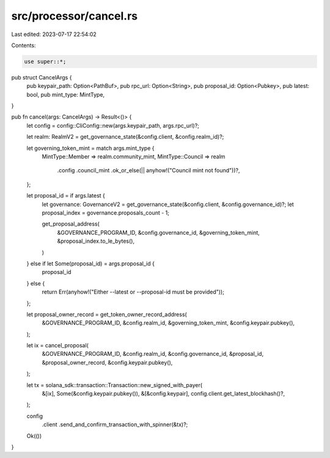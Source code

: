 src/processor/cancel.rs
=======================

Last edited: 2023-07-17 22:54:02

Contents:

.. code-block:: rs

    use super::*;

pub struct CancelArgs {
    pub keypair_path: Option<PathBuf>,
    pub rpc_url: Option<String>,
    pub proposal_id: Option<Pubkey>,
    pub latest: bool,
    pub mint_type: MintType,
}

pub fn cancel(args: CancelArgs) -> Result<()> {
    let config = config::CliConfig::new(args.keypair_path, args.rpc_url)?;

    let realm: RealmV2 = get_governance_state(&config.client, &config.realm_id)?;

    let governing_token_mint = match args.mint_type {
        MintType::Member => realm.community_mint,
        MintType::Council => realm
            .config
            .council_mint
            .ok_or_else(|| anyhow!("Council mint not found"))?,
    };

    let proposal_id = if args.latest {
        let governance: GovernanceV2 = get_governance_state(&config.client, &config.governance_id)?;
        let proposal_index = governance.proposals_count - 1;

        get_proposal_address(
            &GOVERNANCE_PROGRAM_ID,
            &config.governance_id,
            &governing_token_mint,
            &proposal_index.to_le_bytes(),
        )
    } else if let Some(proposal_id) = args.proposal_id {
        proposal_id
    } else {
        return Err(anyhow!("Either --latest or --proposal-id must be provided"));
    };

    let proposal_owner_record = get_token_owner_record_address(
        &GOVERNANCE_PROGRAM_ID,
        &config.realm_id,
        &governing_token_mint,
        &config.keypair.pubkey(),
    );

    let ix = cancel_proposal(
        &GOVERNANCE_PROGRAM_ID,
        &config.realm_id,
        &config.governance_id,
        &proposal_id,
        &proposal_owner_record,
        &config.keypair.pubkey(),
    );

    let tx = solana_sdk::transaction::Transaction::new_signed_with_payer(
        &[ix],
        Some(&config.keypair.pubkey()),
        &[&config.keypair],
        config.client.get_latest_blockhash()?,
    );

    config
        .client
        .send_and_confirm_transaction_with_spinner(&tx)?;

    Ok(())
}


